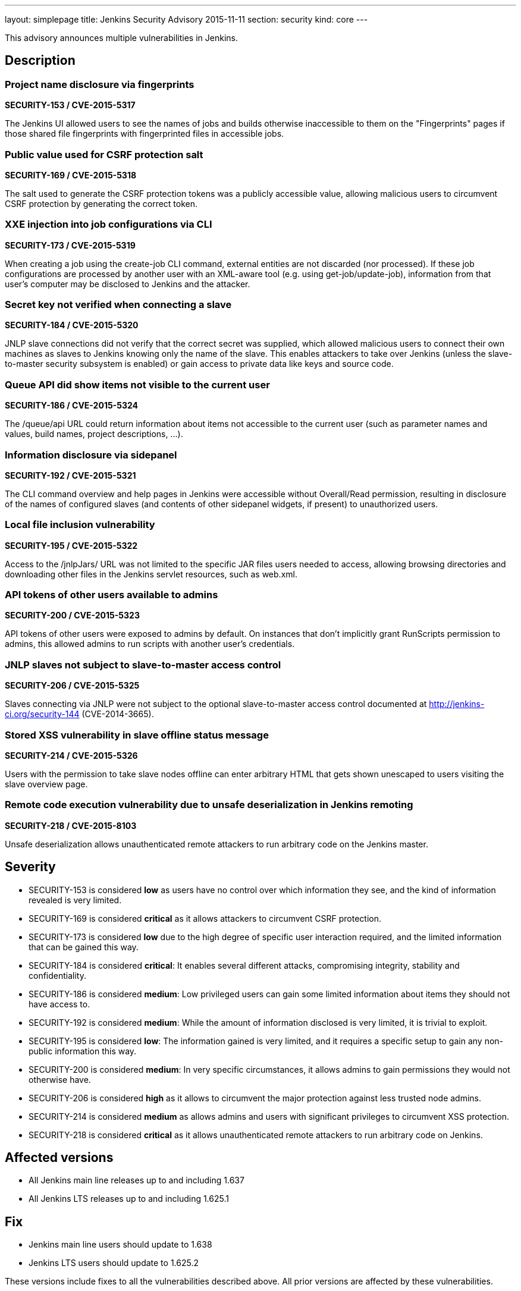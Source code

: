 ---
layout: simplepage
title: Jenkins Security Advisory 2015-11-11
section: security
kind: core
---

This advisory announces multiple vulnerabilities in Jenkins.

== Description

=== Project name disclosure via fingerprints
*SECURITY-153 / CVE-2015-5317*

The Jenkins UI allowed users to see the names of jobs and builds otherwise inaccessible to them on the "Fingerprints" pages if those shared file fingerprints with fingerprinted files in accessible jobs.


=== Public value used for CSRF protection salt
*SECURITY-169 / CVE-2015-5318*

The salt used to generate the CSRF protection tokens was a publicly accessible value, allowing malicious users to circumvent CSRF protection by generating the correct token.


=== XXE injection into job configurations via CLI
*SECURITY-173 / CVE-2015-5319*

When creating a job using the create-job CLI command, external entities are not discarded (nor processed). If these job configurations are processed by another user with an XML-aware tool (e.g. using get-job/update-job), information from that user's computer may be disclosed to Jenkins and the attacker.


=== Secret key not verified when connecting a slave
*SECURITY-184 / CVE-2015-5320*

JNLP slave connections did not verify that the correct secret was supplied, which allowed malicious users to connect their own machines as slaves to Jenkins knowing only the name of the slave. This enables attackers to take over Jenkins (unless the slave-to-master security subsystem is enabled) or gain access to private data like keys and source code.


=== Queue API did show items not visible to the current user
*SECURITY-186 / CVE-2015-5324*

The /queue/api URL could return information about items not accessible to the current user (such as parameter names and values, build names, project descriptions, …).


=== Information disclosure via sidepanel
*SECURITY-192 / CVE-2015-5321*

The CLI command overview and help pages in Jenkins were accessible without Overall/Read permission, resulting in disclosure of the names of configured slaves (and contents of other sidepanel widgets, if present) to unauthorized users.


=== Local file inclusion vulnerability
*SECURITY-195 / CVE-2015-5322*

Access to the +/jnlpJars/+ URL was not limited to the specific JAR files users needed to access, allowing browsing directories and downloading other files in the Jenkins servlet resources, such as +web.xml+.


=== API tokens of other users available to admins
*SECURITY-200 / CVE-2015-5323*

API tokens of other users were exposed to admins by default. On instances that don't implicitly grant RunScripts permission to admins, this allowed admins to run scripts with another user's credentials.


=== JNLP slaves not subject to slave-to-master access control
*SECURITY-206 / CVE-2015-5325*

Slaves connecting via JNLP were not subject to the optional slave-to-master access control documented at http://jenkins-ci.org/security-144 (CVE-2014-3665).


=== Stored XSS vulnerability in slave offline status message
*SECURITY-214 / CVE-2015-5326*

Users with the permission to take slave nodes offline can enter arbitrary HTML that gets shown unescaped to users visiting the slave overview page.


=== Remote code execution vulnerability due to unsafe deserialization in Jenkins remoting
*SECURITY-218 / CVE-2015-8103*

Unsafe deserialization allows unauthenticated remote attackers to run arbitrary code on the Jenkins master.


== Severity

* SECURITY-153 is considered *low* as users have no control over which information they see, and the kind of information revealed is very limited.
* SECURITY-169 is considered *critical* as it allows attackers to circumvent CSRF protection.
* SECURITY-173 is considered *low* due to the high degree of specific user interaction required, and the limited information that can be gained this way.
* SECURITY-184 is considered *critical*: It enables several different attacks, compromising integrity, stability and confidentiality.
* SECURITY-186 is considered *medium*: Low privileged users can gain some limited information about items they should not have access to.
* SECURITY-192 is considered *medium*: While the amount of information disclosed is very limited, it is trivial to exploit.
* SECURITY-195 is considered *low*: The information gained is very limited, and it requires a specific setup to gain any non-public information this way.
* SECURITY-200 is considered *medium*: In very specific circumstances, it allows admins to gain permissions they would not otherwise have.
* SECURITY-206 is considered *high* as it allows to circumvent the major protection against less trusted node admins.
* SECURITY-214 is considered *medium* as allows admins and users with significant privileges to circumvent XSS protection.
* SECURITY-218 is considered *critical* as it allows unauthenticated remote attackers to run arbitrary code on Jenkins.

== Affected versions

* All Jenkins main line releases up to and including 1.637
* All Jenkins LTS releases up to and including 1.625.1

== Fix

* Jenkins main line users should update to 1.638
* Jenkins LTS users should update to 1.625.2

These versions include fixes to all the vulnerabilities described above. All prior versions are affected by these vulnerabilities.

== Credit

The Jenkins project would like to thank the following people for discovering and link:/security/#reporting-vulnerabilities[reporting] these vulnerabilities:

* *Akshay Dayal (from Google)* for SECURITY-184
* *Ari Rubinstein* for SECURITY-195
* *Ben Walding, CloudBees, Inc.* for SECURITY-192
* *Daniel Beck, CloudBees, Inc.* for SECURITY-186
* *James Nord, CloudBees, Inc.* for SECURITY-169 and SECURITY-173
* *Jesse Glick, CloudBees, Inc.* for SECURITY-206
* *Nicolas De Loof, CloudBees, Inc.* for SECURITY-153
* *Oleg Nenashev, CloudBees, Inc.* for SECURITY-200
* *Plastunov Andrey, Digital Security (dsec.ru)* for SECURITY-214

== Other Resources

* link:https://jenkins-ci.org/content/mitigating-unauthenticated-remote-code-execution-0-day-jenkins-cli[SECURITY-218: related blog post with mitigation after public disclosure of this vulnerability]
* link:https://www.cloudbees.com/jenkins-security-advisory-2015-11-11[Corresponding security advisory for CloudBees Jenkins Enterprise and CloudBees Jenkins Operations Center by CloudBees]